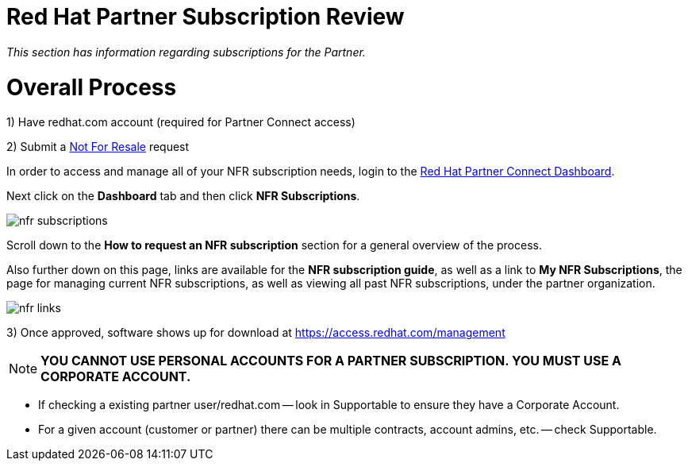 = Red Hat Partner Subscription Review

_This section has information regarding subscriptions for the Partner._ 


= Overall Process
1) Have redhat.com account  (required for Partner Connect access)

2) Submit a link:https://github.com/redhat-partner-tech/advanced-partner-enablement/blob/master/pages/not_for_resale.adoc[Not For Resale] request

In order to access and manage all of your NFR subscription needs, login to the link:https://partnercenter.redhat.com/Dashboard_page[Red Hat Partner Connect Dashboard^].  

[.lead]
Next click on the *Dashboard* tab and then click *NFR Subscriptions*.

image::images/nfr_subscriptions.jpg[]

[.lead]
Scroll down to the *How to request an NFR subscription* section for a general overview of the process.

[.lead]
Also further down on this page, links are available for the *NFR subscription guide*, as well as a link to *My NFR Subscriptions*, the page for managing current NFR subscriptions, as well as viewing all past NFR subscriptions, under the partner organization.

image::images/nfr_links.jpg[]


3) Once approved, software shows up for download at https://access.redhat.com/management

NOTE: **YOU CANNOT USE PERSONAL ACCOUNTS FOR A PARTNER SUBSCRIPTION. YOU MUST USE A CORPORATE ACCOUNT.**

- If checking a existing partner user/redhat.com -- look in Supportable to ensure they have a Corporate Account.
// what is this trying to say??? "partner user/redhat.com

- For a given account (customer or partner) there can be multiple contracts, account admins, etc. -- check Supportable.


